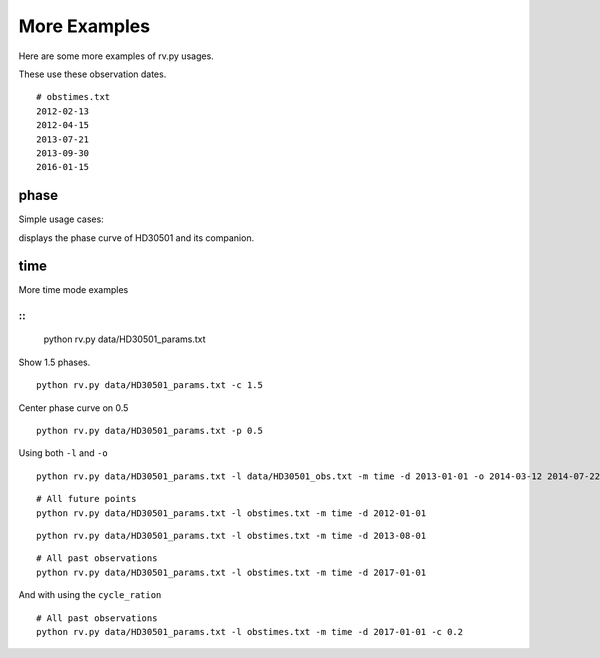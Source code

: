===============
More Examples
===============

Here are some more examples of rv.py usages.

These use these observation dates.
::

    # obstimes.txt
    2012-02-13
    2012-04-15
    2013-07-21
    2013-09-30
    2016-01-15

phase
-----
Simple usage cases:



displays the phase curve of HD30501 and its companion.

time
----
More time mode examples

::
::

    python rv.py data/HD30501_params.txt

.. image:: phase_curve.png
    :height: 400 px
    :width: 600 px
    :scale: 90 %
    :alt: Radial velocity phase curve.
    :align: center


Show 1.5 phases.
::

    python rv.py data/HD30501_params.txt -c 1.5

.. image:: phase_curve.png
    :height: 400 px
    :width: 600 px
    :scale: 90 %
    :alt: Radial velocity phase curve.
    :align: center

Center phase curve on 0.5

::

    python rv.py data/HD30501_params.txt -p 0.5

.. image:: phase_curve.png
    :height: 400 px
    :width: 600 px
    :scale: 90 %
    :alt: Radial velocity phase curve.
    :align: center

    python rv.py data/HD30501_params.txt -l data/HD30501_obs.txt -m time -d 2013-01-01

.. image:: time_curve.png
   :height: 400 px
   :width: 600 px
   :scale: 90 %
   :alt: Radial velocity curve, with observations indicated.
   :align: center


Using both ``-l`` and ``-o``

::

    python rv.py data/HD30501_params.txt -l data/HD30501_obs.txt -m time -d 2013-01-01 -o 2014-03-12 2014-07-22


.. image:: time_curve.png
   :height: 400 px
   :width: 600 px
   :scale: 90 %
   :alt: Radial velocity curve, with observations indicated.
   :align: center

::

    # All future points
    python rv.py data/HD30501_params.txt -l obstimes.txt -m time -d 2012-01-01


.. image:: time_curve.png
   :height: 400 px
   :width: 600 px
   :scale: 90 %
   :alt: Radial velocity curve, with observations indicated.
   :align: center

::

    python rv.py data/HD30501_params.txt -l obstimes.txt -m time -d 2013-08-01


.. image:: time_curve.png
   :height: 400 px
   :width: 600 px
   :scale: 90 %
   :alt: Radial velocity curve, with observations indicated.
   :align: center

::

    # All past observations
    python rv.py data/HD30501_params.txt -l obstimes.txt -m time -d 2017-01-01


.. image:: time_curve.png
   :height: 400 px
   :width: 600 px
   :scale: 90 %
   :alt: Radial velocity curve, with observations indicated.
   :align: center

And with using the ``cycle_ration``
::

    # All past observations
    python rv.py data/HD30501_params.txt -l obstimes.txt -m time -d 2017-01-01 -c 0.2

.. image:: time_curve.png
   :height: 400 px
   :width: 600 px
   :scale: 90 %
   :alt: Radial velocity curve, with observations indicated.
   :align: center
